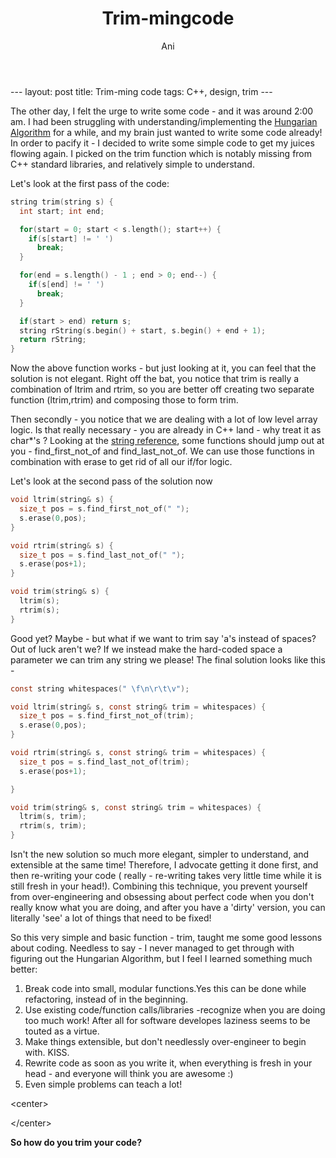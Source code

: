 #+TITLE:    Trim-mingcode
#+AUTHOR:    Ani
#+EMAIL:     anirudhsaraf@gmail.com
#+STARTUP: showall indent
#+STARTUP: hidestars
#+INFOJS_OPT: view:info toc:t
#+OPTIONS: H:2 num:t toc:t ^:nil
#+BEGIN_HTML
---
layout: post
title:  Trim-ming code
tags: C++, design, trim
---
#+END_HTML

The other day, I felt the urge to write some code - and it was around
2:00 am. I had been struggling with understanding/implementing
the [[http://www.topcoder.com/tc?module=Static&d1=tutorials&d2=hungarianAlgorithm][Hungarian Algorithm]] for a while, and my brain just wanted to write
some code already! In order to pacify it - I decided to write some
simple code to get my juices flowing again. I picked on the trim
function which is notably missing from C++ standard libraries, and
relatively simple to understand.

Let's look at the first pass of the code: 
#+begin_src c
  string trim(string s) {
    int start; int end; 

    for(start = 0; start < s.length(); start++) {
      if(s[start] != ' ') 
        break;
    }
  
    for(end = s.length() - 1 ; end > 0; end--) {
      if(s[end] != ' ') 
        break;
    }
  
    if(start > end) return s;
    string rString(s.begin() + start, s.begin() + end + 1);
    return rString;
  }
#+end_src

Now the above function works - but just looking at it, you can feel
that the solution is not elegant. Right off the bat, you notice that
trim is really a combination of ltrim and rtrim, so you are better off
creating two separate function (ltrim,rtrim) and composing those to
form trim. 

Then secondly - you notice that we are dealing with a lot of low level
array logic. Is that really necessary - you are already in C++ land -
why treat it as char*'s ? Looking at the [[http://www.cplusplus.com/reference/string/string/][string reference]], some
functions should jump out at you - find_first_not_of and
find_last_not_of. We can use those functions in combination with erase
to get rid of all our if/for logic.

Let's look at the second pass of the solution now

#+begin_src c
  void ltrim(string& s) {
    size_t pos = s.find_first_not_of(" ");
    s.erase(0,pos);
  }
  
  void rtrim(string& s) {
    size_t pos = s.find_last_not_of(" ");
    s.erase(pos+1);
  }
  
  void trim(string& s) {
    ltrim(s);
    rtrim(s);
  }
#+end_src 

Good yet? Maybe - but what if we want to trim say 'a's instead of
spaces? Out of luck aren't we? If we instead make the hard-coded space
a parameter we can trim any string we please! The final solution looks
like this - 

#+begin_src c
  const string whitespaces(" \f\n\r\t\v");
  
  void ltrim(string& s, const string& trim = whitespaces) {
    size_t pos = s.find_first_not_of(trim);
    s.erase(0,pos);
  }
  
  void rtrim(string& s, const string& trim = whitespaces) {
    size_t pos = s.find_last_not_of(trim);
    s.erase(pos+1);
  
  }
  
  void trim(string& s, const string& trim = whitespaces) {
    ltrim(s, trim);
    rtrim(s, trim);
  }  
#+end_src

Isn't the new solution so much more elegant, simpler to understand,
and extensible at the same time! Therefore, I advocate getting it done
first, and then re-writing your code ( really - re-writing takes very
little time while it is still fresh in your head!). Combining this
technique, you prevent yourself from over-engineering and obsessing
about perfect code when you don't really know what you are doing, and
after you have a 'dirty' version, you can literally 'see' a lot of
things that need to be fixed! 

So this very simple and basic function - trim, taught me some good
lessons about coding. Needless to say - I never managed to get through
with figuring out the Hungarian Algorithm, but I feel I learned
something much better: 

1) Break code into small, modular functions.Yes this can be done while
   refactoring, instead of in the beginning.
2) Use existing code/function calls/libraries -recognize when you are
   doing too much work! After all for software developes laziness
   seems to be touted as a virtue.
3) Make things extensible, but don't needlessly over-engineer to begin
   with. KISS. 
4) Rewrite code as soon as you write it, when everything is fresh in
   your head - and everyone will think you are awesome :)
4) Even simple problems can teach a lot! 


#+BEGIN_HTML: 
   <center>
#+END_HTML: 
   [[file:../images/cutting.gif]]
#+BEGIN_HTML: 
   </center>
#+END_HTML: 

*So how do you trim your code?*






